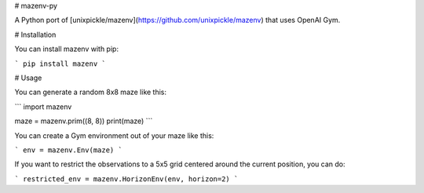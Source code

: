 # mazenv-py

A Python port of [unixpickle/mazenv](https://github.com/unixpickle/mazenv) that uses OpenAI Gym.

# Installation

You can install mazenv with pip:

```
pip install mazenv
```

# Usage

You can generate a random 8x8 maze like this:

```
import mazenv

maze = mazenv.prim((8, 8))
print(maze)
```

You can create a Gym environment out of your maze like this:

```
env = mazenv.Env(maze)
```

If you want to restrict the observations to a 5x5 grid centered around the current position, you can do:

```
restricted_env = mazenv.HorizonEnv(env, horizon=2)
```


